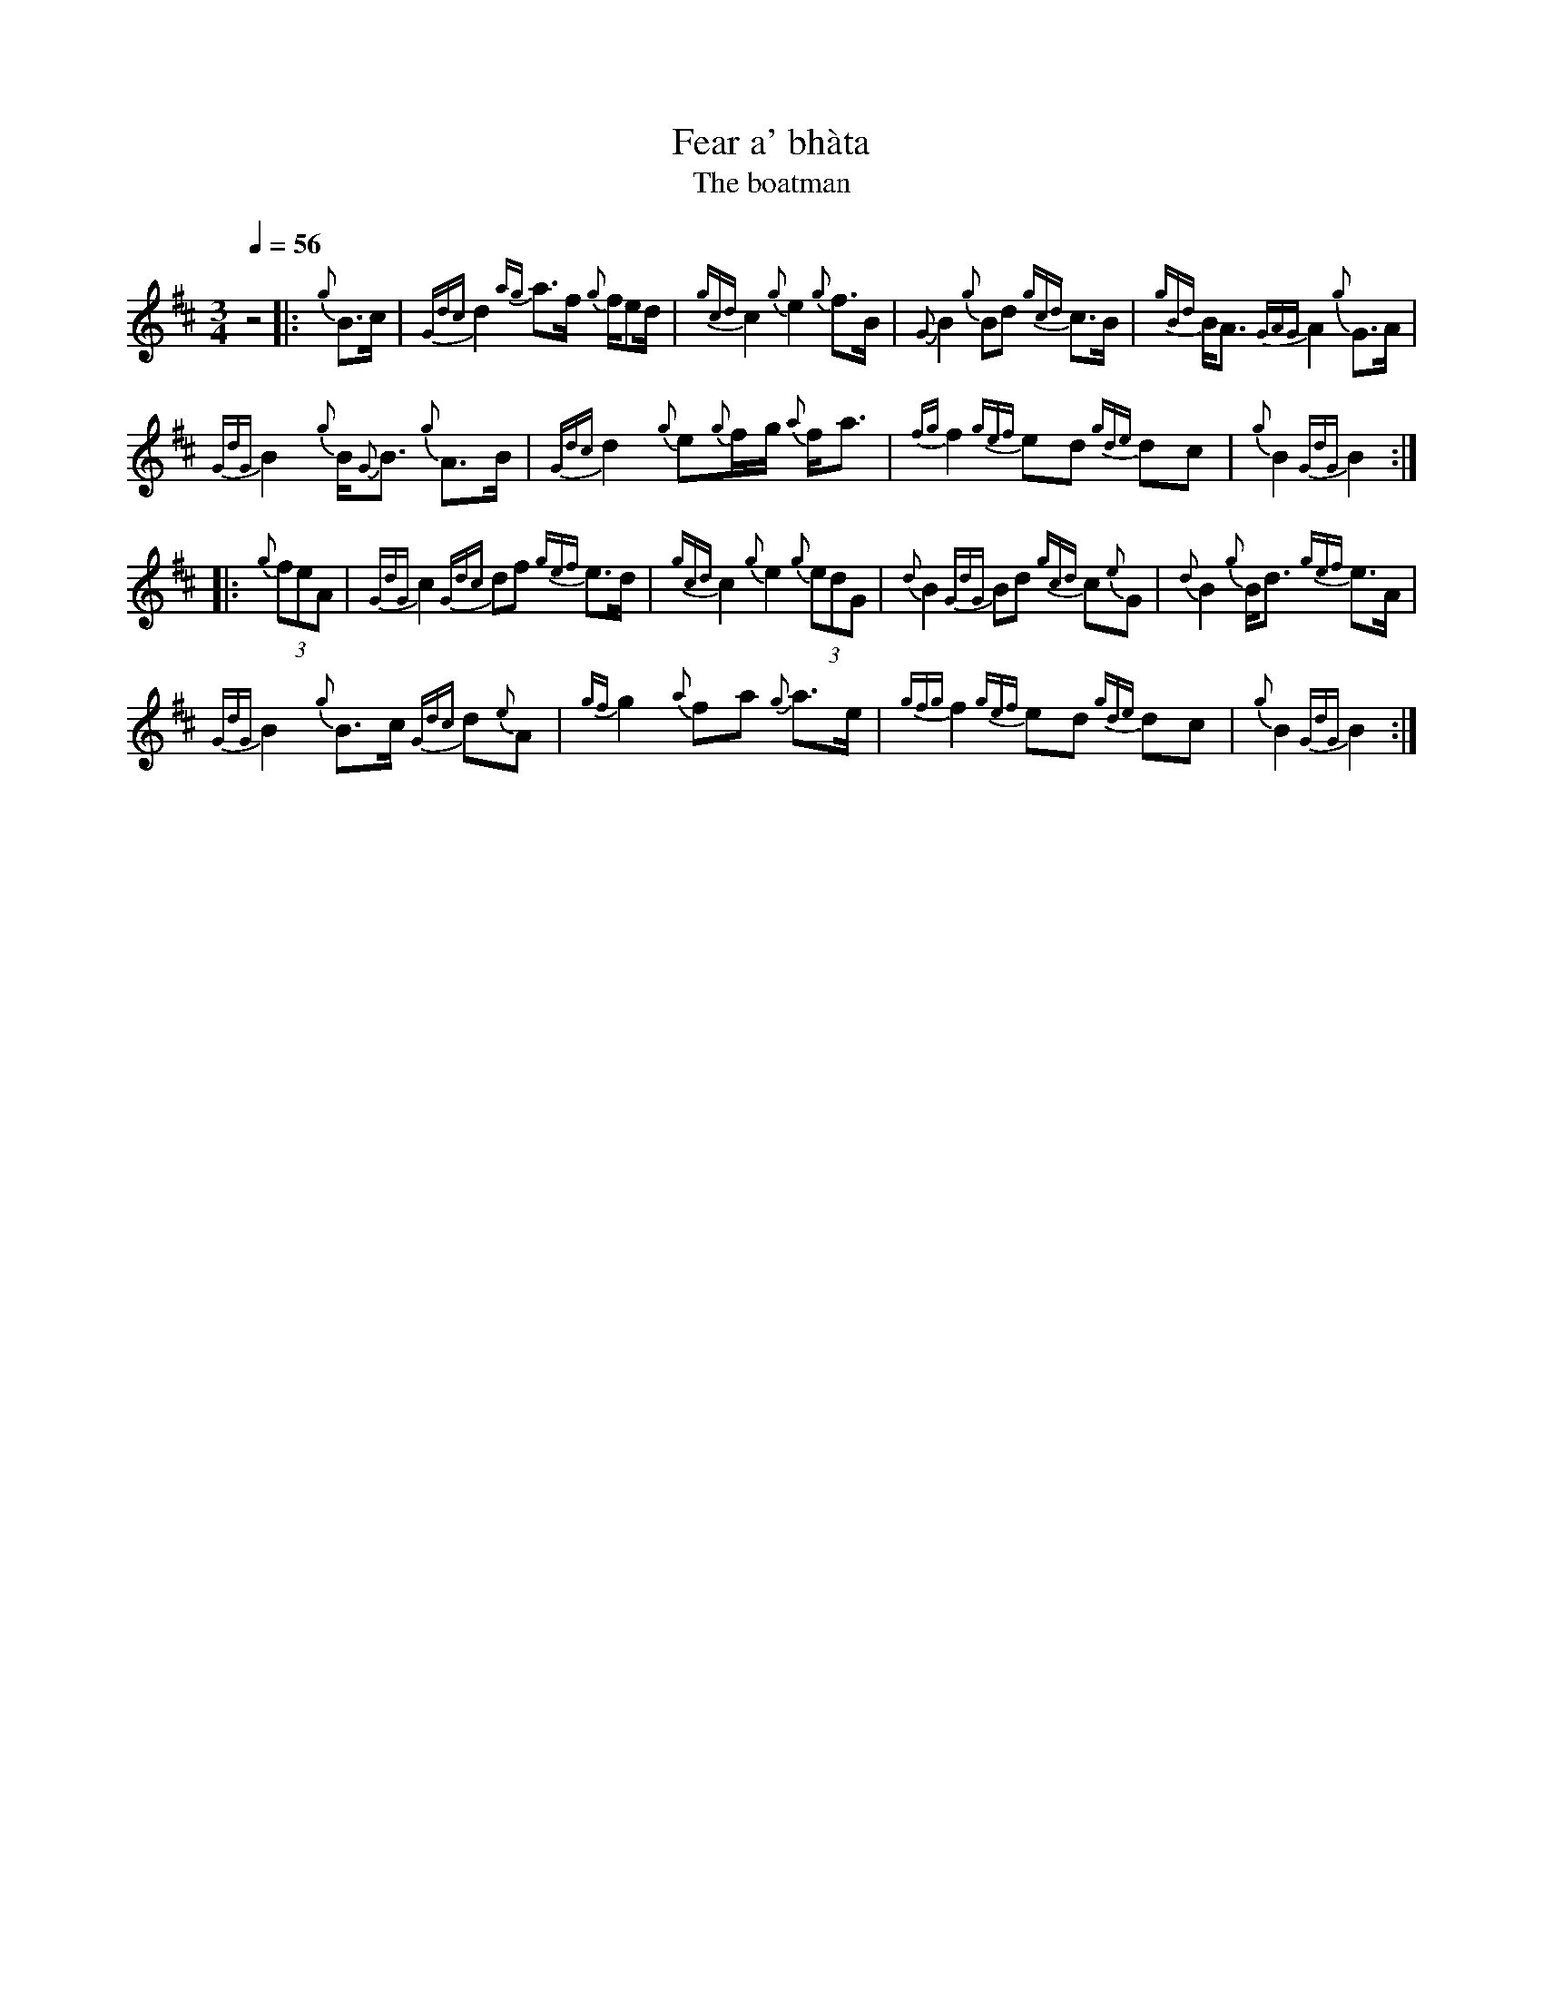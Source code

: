 X: 1
T: Fear a' bh\`ata
T:The boatman
I:linebreak $
V:pipes stem=down
M:3/4
Q:1/4=56
L:1/8
K:AMix
%%MIDI program 109
%%MIDI gracedivide 8
%%MIDI drone 70 45 33 70 70
%%MIDI drum ddd 76 77 77 100 100 100
%%MIDI droneon
%%MIDI drumon
z4 |: {g}B>c | {Gdc}d2 {ag}a>f {g}f/ed/ | {gcd}c2 {g}e2 {g}f>B | {G}B2 {g}Bd {gcd}c>B | {gBd}B<A {GAG}A2 {g}G>A |$
{GdG}B2 {g}B<{G}B {g}A>B | {Gdc}d2 {g}e{g}f/g/ {a}f<a | {fg}f2 {gef}ed {gde}dc | {g}B2 {GdG}B2 :|$
|: {g}(3feA | {GdG}c2 {Gdc}df {gef}e>d | {gcd}c2 {g}e2 {g}(3edG | {d}B2 {GdG}Bd {gcd}c{e}G | {d}B2 {g}B<d {gef}e>A |$
{GdG}B2 {g}B>c {Gdc}d{e}A | {gf}g2 {a}fa {g}a>e | {gfg}f2 {gef}ed {gde}dc | {g}B2 {GdG}B2 :|$

